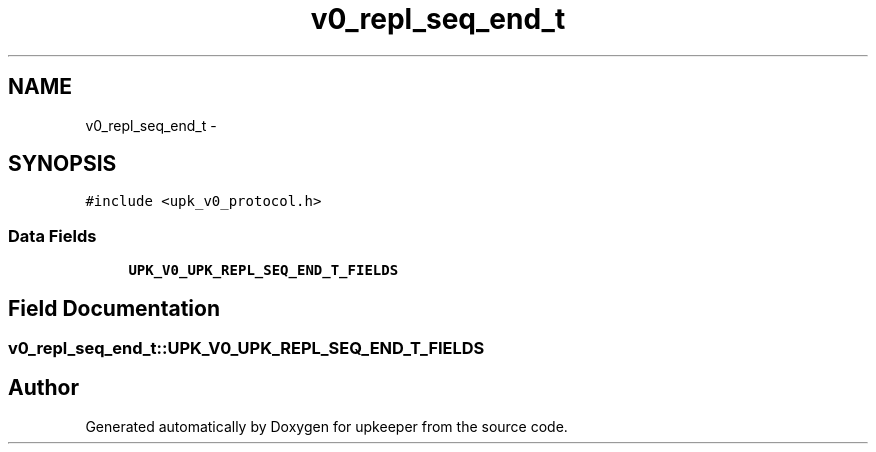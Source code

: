 .TH "v0_repl_seq_end_t" 3 "Tue Nov 1 2011" "Version 1" "upkeeper" \" -*- nroff -*-
.ad l
.nh
.SH NAME
v0_repl_seq_end_t \- 
.SH SYNOPSIS
.br
.PP
.PP
\fC#include <upk_v0_protocol.h>\fP
.SS "Data Fields"

.in +1c
.ti -1c
.RI "\fBUPK_V0_UPK_REPL_SEQ_END_T_FIELDS\fP"
.br
.in -1c
.SH "Field Documentation"
.PP 
.SS "\fBv0_repl_seq_end_t::UPK_V0_UPK_REPL_SEQ_END_T_FIELDS\fP"

.SH "Author"
.PP 
Generated automatically by Doxygen for upkeeper from the source code.
